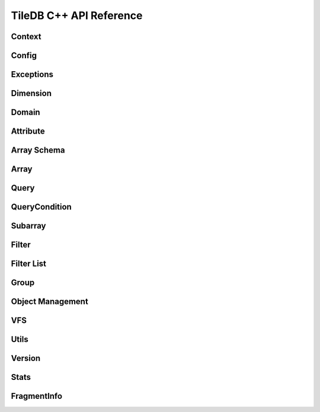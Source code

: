 TileDB C++ API Reference
========================

.. highlight:: c++

Context
-------
.. doxygenclass:: tiledb::Context
    :project: TileDB-C++
    :members:

Config
------
.. doxygenclass:: tiledb::Config
    :project: TileDB-C++
    :members:

Exceptions
----------
.. doxygenstruct:: tiledb::TileDBError
    :project: TileDB-C++
.. doxygenstruct:: tiledb::TypeError
    :project: TileDB-C++
.. doxygenstruct:: tiledb::SchemaMismatch
    :project: TileDB-C++
.. doxygenstruct:: tiledb::AttributeError
    :project: TileDB-C++

Dimension
---------
.. doxygenclass:: tiledb::Dimension
    :project: TileDB-C++
    :members:
    
Domain
------
.. doxygenclass:: tiledb::Domain
    :project: TileDB-C++
    :members:
    
Attribute
---------
.. doxygenclass:: tiledb::Attribute
    :project: TileDB-C++
    :members:
  
Array Schema
------------
.. doxygenclass:: tiledb::ArraySchema
    :project: TileDB-C++
    :members:
    
Array
-----
.. doxygenclass:: tiledb::Array
    :project: TileDB-C++
    :members:
    
Query
-----
.. doxygenclass:: tiledb::Query
    :project: TileDB-C++
    :members:

QueryCondition
--------------
.. doxygenclass:: tiledb::QueryCondition
    :project: TileDB-C++
    :members:

Subarray
--------
.. doxygenclass:: tiledb::Subarray
   :project: TileDB-C++
   :members:

Filter
------
.. doxygenclass:: tiledb::Filter
    :project: TileDB-C++
    :members:

Filter List
-----------
.. doxygenclass:: tiledb::FilterList
    :project: TileDB-C++
    :members:

Group
-----
.. doxygenfunction:: tiledb::create_group
    :project: TileDB-C++

Object Management
-----------------
.. doxygenclass:: tiledb::Object
    :project: TileDB-C++
    :members:
.. doxygenclass:: tiledb::ObjectIter
    :project: TileDB-C++
    :members:

VFS
---
.. doxygenclass:: tiledb::VFS
    :project: TileDB-C++
    :members:

Utils
-----
.. doxygenfile:: tiledb/sm/cpp_api/utils.h
    :project: TileDB-C++

Version
-------
.. doxygenfunction:: tiledb::version
    :project: TileDB-C++

Stats
-----
.. doxygenclass:: tiledb::Stats
    :project: TileDB-C++
    :members:
    
FragmentInfo
------------
.. doxygenclass:: tiledb::FragmentInfo
    :project: TileDB-C++
    :members:

